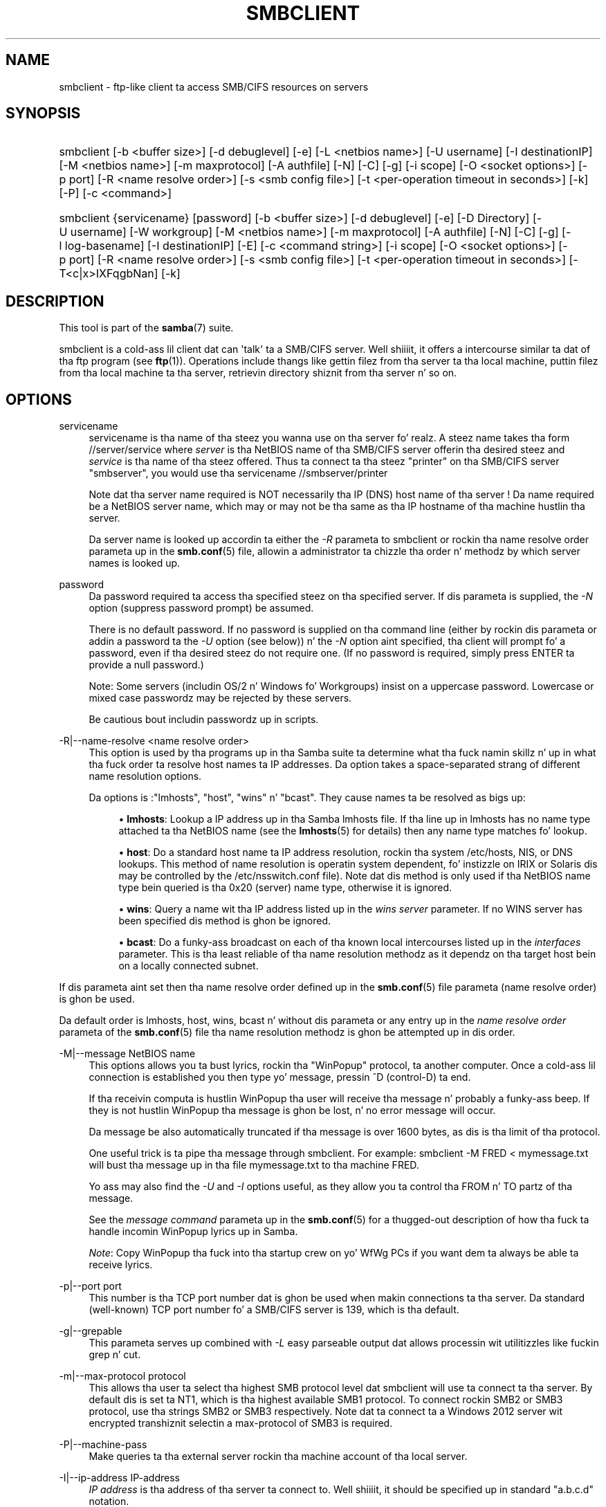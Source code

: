 '\" t
.\"     Title: smbclient
.\"    Author: [see tha "AUTHOR" section]
.\" Generator: DocBook XSL Stylesheets v1.78.1 <http://docbook.sf.net/>
.\"      Date: 12/11/2014
.\"    Manual: User Commands
.\"    Source: Samba 4.0
.\"  Language: Gangsta
.\"
.TH "SMBCLIENT" "1" "12/11/2014" "Samba 4\&.0" "User Commands"
.\" -----------------------------------------------------------------
.\" * Define some portabilitizzle stuff
.\" -----------------------------------------------------------------
.\" ~~~~~~~~~~~~~~~~~~~~~~~~~~~~~~~~~~~~~~~~~~~~~~~~~~~~~~~~~~~~~~~~~
.\" http://bugs.debian.org/507673
.\" http://lists.gnu.org/archive/html/groff/2009-02/msg00013.html
.\" ~~~~~~~~~~~~~~~~~~~~~~~~~~~~~~~~~~~~~~~~~~~~~~~~~~~~~~~~~~~~~~~~~
.ie \n(.g .ds Aq \(aq
.el       .ds Aq '
.\" -----------------------------------------------------------------
.\" * set default formatting
.\" -----------------------------------------------------------------
.\" disable hyphenation
.nh
.\" disable justification (adjust text ta left margin only)
.ad l
.\" -----------------------------------------------------------------
.\" * MAIN CONTENT STARTS HERE *
.\" -----------------------------------------------------------------
.SH "NAME"
smbclient \- ftp\-like client ta access SMB/CIFS resources on servers
.SH "SYNOPSIS"
.HP \w'\ 'u
smbclient [\-b\ <buffer\ size>] [\-d\ debuglevel] [\-e] [\-L\ <netbios\ name>] [\-U\ username] [\-I\ destinationIP] [\-M\ <netbios\ name>] [\-m\ maxprotocol] [\-A\ authfile] [\-N] [\-C] [\-g] [\-i\ scope] [\-O\ <socket\ options>] [\-p\ port] [\-R\ <name\ resolve\ order>] [\-s\ <smb\ config\ file>] [\-t\ <per\-operation\ timeout\ in\ seconds>] [\-k] [\-P] [\-c\ <command>]
.HP \w'\ 'u
smbclient {servicename} [password] [\-b\ <buffer\ size>] [\-d\ debuglevel] [\-e] [\-D\ Directory] [\-U\ username] [\-W\ workgroup] [\-M\ <netbios\ name>] [\-m\ maxprotocol] [\-A\ authfile] [\-N] [\-C] [\-g] [\-l\ log\-basename] [\-I\ destinationIP] [\-E] [\-c\ <command\ string>] [\-i\ scope] [\-O\ <socket\ options>] [\-p\ port] [\-R\ <name\ resolve\ order>] [\-s\ <smb\ config\ file>] [\-t\ <per\-operation\ timeout\ in\ seconds>] [\-T<c|x>IXFqgbNan] [\-k]
.SH "DESCRIPTION"
.PP
This tool is part of the
\fBsamba\fR(7)
suite\&.
.PP
smbclient
is a cold-ass lil client dat can \*(Aqtalk\*(Aq ta a SMB/CIFS server\&. Well shiiiit, it offers a intercourse similar ta dat of tha ftp program (see
\fBftp\fR(1))\&. Operations include thangs like gettin filez from tha server ta tha local machine, puttin filez from tha local machine ta tha server, retrievin directory shiznit from tha server n' so on\&.
.SH "OPTIONS"
.PP
servicename
.RS 4
servicename is tha name of tha steez you wanna use on tha server\& fo' realz. A steez name takes tha form
//server/service
where
\fIserver \fR
is tha NetBIOS name of tha SMB/CIFS server offerin tha desired steez and
\fIservice\fR
is tha name of tha steez offered\&. Thus ta connect ta tha steez "printer" on tha SMB/CIFS server "smbserver", you would use tha servicename
//smbserver/printer
.sp
Note dat tha server name required is NOT necessarily tha IP (DNS) host name of tha server ! Da name required be a NetBIOS server name, which may or may not be tha same as tha IP hostname of tha machine hustlin tha server\&.
.sp
Da server name is looked up accordin ta either the
\fI\-R\fR
parameta to
smbclient
or rockin tha name resolve order parameta up in the
\fBsmb.conf\fR(5)
file, allowin a administrator ta chizzle tha order n' methodz by which server names is looked up\&.
.RE
.PP
password
.RS 4
Da password required ta access tha specified steez on tha specified server\&. If dis parameta is supplied, the
\fI\-N\fR
option (suppress password prompt) be assumed\&.
.sp
There is no default password\&. If no password is supplied on tha command line (either by rockin dis parameta or addin a password ta the
\fI\-U\fR
option (see below)) n' the
\fI\-N\fR
option aint specified, tha client will prompt fo' a password, even if tha desired steez do not require one\&. (If no password is required, simply press ENTER ta provide a null password\&.)
.sp
Note: Some servers (includin OS/2 n' Windows fo' Workgroups) insist on a uppercase password\&. Lowercase or mixed case passwordz may be rejected by these servers\&.
.sp
Be cautious bout includin passwordz up in scripts\&.
.RE
.PP
\-R|\-\-name\-resolve <name resolve order>
.RS 4
This option is used by tha programs up in tha Samba suite ta determine what tha fuck namin skillz n' up in what tha fuck order ta resolve host names ta IP addresses\&. Da option takes a space\-separated strang of different name resolution options\&.
.sp
Da options is :"lmhosts", "host", "wins" n' "bcast"\&. They cause names ta be resolved as bigs up:
.sp
.RS 4
.ie n \{\
\h'-04'\(bu\h'+03'\c
.\}
.el \{\
.sp -1
.IP \(bu 2.3
.\}
\fBlmhosts\fR: Lookup a IP address up in tha Samba lmhosts file\&. If tha line up in lmhosts has no name type attached ta tha NetBIOS name (see the
\fBlmhosts\fR(5)
for details) then any name type matches fo' lookup\&.
.RE
.sp
.RS 4
.ie n \{\
\h'-04'\(bu\h'+03'\c
.\}
.el \{\
.sp -1
.IP \(bu 2.3
.\}
\fBhost\fR: Do a standard host name ta IP address resolution, rockin tha system
/etc/hosts, NIS, or DNS lookups\&. This method of name resolution is operatin system dependent, fo' instizzle on IRIX or Solaris dis may be controlled by the
/etc/nsswitch\&.conf
file)\&. Note dat dis method is only used if tha NetBIOS name type bein queried is tha 0x20 (server) name type, otherwise it is ignored\&.
.RE
.sp
.RS 4
.ie n \{\
\h'-04'\(bu\h'+03'\c
.\}
.el \{\
.sp -1
.IP \(bu 2.3
.\}
\fBwins\fR: Query a name wit tha IP address listed up in the
\fIwins server\fR
parameter\&. If no WINS server has been specified dis method is ghon be ignored\&.
.RE
.sp
.RS 4
.ie n \{\
\h'-04'\(bu\h'+03'\c
.\}
.el \{\
.sp -1
.IP \(bu 2.3
.\}
\fBbcast\fR: Do a funky-ass broadcast on each of tha known local intercourses listed up in the
\fIinterfaces\fR
parameter\&. This is tha least reliable of tha name resolution methodz as it dependz on tha target host bein on a locally connected subnet\&.
.RE
.sp
.RE
If dis parameta aint set then tha name resolve order defined up in the
\fBsmb.conf\fR(5)
file parameta (name resolve order) is ghon be used\&.
.sp
Da default order is lmhosts, host, wins, bcast n' without dis parameta or any entry up in the
\fIname resolve order \fR
parameta of the
\fBsmb.conf\fR(5)
file tha name resolution methodz is ghon be attempted up in dis order\&.
.RE
.PP
\-M|\-\-message NetBIOS name
.RS 4
This options allows you ta bust lyrics, rockin tha "WinPopup" protocol, ta another computer\&. Once a cold-ass lil connection is established you then type yo' message, pressin ^D (control\-D) ta end\&.
.sp
If tha receivin computa is hustlin WinPopup tha user will receive tha message n' probably a funky-ass beep\&. If they is not hustlin WinPopup tha message is ghon be lost, n' no error message will occur\&.
.sp
Da message be also automatically truncated if tha message is over 1600 bytes, as dis is tha limit of tha protocol\&.
.sp
One useful trick is ta pipe tha message through
smbclient\&. For example: smbclient \-M FRED < mymessage\&.txt will bust tha message up in tha file
mymessage\&.txt
to tha machine FRED\&.
.sp
Yo ass may also find the
\fI\-U\fR
and
\fI\-I\fR
options useful, as they allow you ta control tha FROM n' TO partz of tha message\&.
.sp
See the
\fImessage command\fR
parameta up in the
\fBsmb.conf\fR(5)
for a thugged-out description of how tha fuck ta handle incomin WinPopup lyrics up in Samba\&.
.sp
\fINote\fR: Copy WinPopup tha fuck into tha startup crew on yo' WfWg PCs if you want dem ta always be able ta receive lyrics\&.
.RE
.PP
\-p|\-\-port port
.RS 4
This number is tha TCP port number dat is ghon be used when makin connections ta tha server\&. Da standard (well\-known) TCP port number fo' a SMB/CIFS server is 139, which is tha default\&.
.RE
.PP
\-g|\-\-grepable
.RS 4
This parameta serves up combined with
\fI\-L\fR
easy parseable output dat allows processin wit utilitizzles like fuckin grep n' cut\&.
.RE
.PP
\-m|\-\-max\-protocol protocol
.RS 4
This allows tha user ta select tha highest SMB protocol level dat smbclient will use ta connect ta tha server\&. By default dis is set ta NT1, which is tha highest available SMB1 protocol\&. To connect rockin SMB2 or SMB3 protocol, use tha strings SMB2 or SMB3 respectively\&. Note dat ta connect ta a Windows 2012 server wit encrypted transhiznit selectin a max\-protocol of SMB3 is required\&.
.RE
.PP
\-P|\-\-machine\-pass
.RS 4
Make queries ta tha external server rockin tha machine account of tha local server\&.
.RE
.PP
\-I|\-\-ip\-address IP\-address
.RS 4
\fIIP address\fR
is tha address of tha server ta connect to\&. Well shiiiit, it should be specified up in standard "a\&.b\&.c\&.d" notation\&.
.sp
Normally tha client would attempt ta locate a named SMB/CIFS server by lookin it up via tha NetBIOS name resolution mechanizzle busted lyrics bout above up in the
\fIname resolve order\fR
parameta above\&. Usin dis parameta will force tha client ta assume dat tha server is on tha machine wit tha specified IP address n' tha NetBIOS name component of tha resource bein connected ta is ghon be ignored\&.
.sp
There is no default fo' dis parameter\&. If not supplied, it is ghon be determined automatically by tha client as busted lyrics bout above\&.
.RE
.PP
\-E|\-\-stderr
.RS 4
This parameta causes tha client ta write lyrics ta tha standard error stream (stderr) rather than ta tha standard output stream\&.
.sp
By default, tha client writes lyrics ta standard output \- typically tha user\*(Aqs tty\&.
.RE
.PP
\-L|\-\-list
.RS 4
This option allows you ta peep what tha fuck skillz is available on a server\&. Yo ass use it as
smbclient \-L host
and a list should appear\&. The
\fI\-I \fR
option may be useful if yo' NetBIOS names don\*(Aqt match yo' TCP/IP DNS host names or if yo ass is tryin ta reach a host on another network\&.
.RE
.PP
\-b|\-\-send\-buffer buffersize
.RS 4
When bustin  or receivin files, smbclient uses a internal buffer sized by tha maximum number of allowed requests ta tha connected server\&. This command allows dis size ta be set ta any range between 0 (which means use tha default server controlled size) bytes n' 16776960 (0xFFFF00) bytes\&. Usin tha server controlled size is da most thugged-out efficient as smbclient will pipeline as nuff simultaneous readz or writes needed ta keep tha server as busy as possible\&. Right back up in yo muthafuckin ass. Settin dis ta any other size will slow down tha transfer\&. This can also be set rockin the
iosize
command inside smbclient\&.
.RE
.PP
\-B|\-\-browse
.RS 4
Browse SMB servers rockin DNS\&.
.RE
.PP
\-d|\-\-debuglevel=level
.RS 4
\fIlevel\fR
is a integer from 0 ta 10\&. Da default value if dis parameta aint specified is 1\&.
.sp
Da higher dis value, tha mo' detail is ghon be logged ta tha log filez bout tha activitizzlez of tha server\& fo' realz. At level 0, only critical errors n' straight-up warnings is ghon be logged\&. Level 1 be a reasonable level fo' day\-to\-dizzle hustlin \- it generates a lil' small-ass amount of shiznit bout operations carried out\&.
.sp
Levels above 1 will generate considerable amountz of log data, n' should only be used when investigatin a problem\&. Levels above 3 is designed fo' use only by pimpers n' generate HUGE amountz of log data, most of which is mad cryptic\&.
.sp
Note dat specifyin dis parameta here will override the
\m[blue]\fBlizzay level\fR\m[]
parameta up in the
smb\&.conf
file\&.
.RE
.PP
\-V|\-\-version
.RS 4
Prints tha program version number\&.
.RE
.PP
\-s|\-\-configfile=<configuration file>
.RS 4
Da file specified gotz nuff tha configuration details required by tha server\&. Da shiznit up in dis file includes server\-specific shiznit like fuckin what tha fuck printcap file ta use, as well as descriptionz of all tha skillz dat tha server is ta provide\&. Right back up in yo muthafuckin ass. See
smb\&.conf
for mo' shiznit\&. Da default configuration file name is determined at compile time\&.
.RE
.PP
\-l|\-\-log\-basename=logdirectory
.RS 4
Base directory name fo' log/debug files\&. Da extension
\fB"\&.progname"\fR
will be appended (e\&.g\&. log\&.smbclient, log\&.smbd, etc\&.\&.\&.)\&. Da log file is never removed by tha client\&.
.RE
.PP
\-\-option=<name>=<value>
.RS 4
Set the
\fBsmb.conf\fR(5)
option "<name>" ta value "<value>" from tha command line\&. This overrides compiled\-in defaults n' options read from tha configuration file\&.
.RE
.PP
\-N|\-\-no\-pass
.RS 4
If specified, dis parameta suppresses tha aiiight password prompt from tha client ta tha user\&. This is useful when accessin a steez dat do not require a password\&.
.sp
Unless a password is specified on tha command line or dis parameta is specified, tha client will request a password\&.
.sp
If a password is specified on tha command line n' dis option be also defined tha password on tha command line is ghon be silently ingnored n' no password is ghon be used\&.
.RE
.PP
\-k|\-\-kerberos
.RS 4
Try ta authenticate wit kerberos\&. Only useful up in a Actizzle Directory environment\&.
.RE
.PP
\-C|\-\-use\-ccache
.RS 4
Try ta use tha credentials cached by winbind\&.
.RE
.PP
\-A|\-\-authentication\-file=filename
.RS 4
This option allows you ta specify a gangbangin' file from which ta read tha username n' password used up in tha connection\&. Da format of tha file is
.sp
.if n \{\
.RS 4
.\}
.nf
username = <value>
password = <value>
domain   = <value>
.fi
.if n \{\
.RE
.\}
.sp
Make certain dat tha permissions on tha file restrict access from unwanted users\&.
.RE
.PP
\-U|\-\-user=username[%password]
.RS 4
Sets tha SMB username or username n' password\&.
.sp
If %password aint specified, tha user is ghon be prompted\&. Da client will first check the
\fBUSER\fR
environment variable, then the
\fBLOGNAME\fR
variable n' if either exists, tha strang is uppercased\&. If these environmenstrual variablez is not found, tha username
\fBGUEST\fR
is used\&.
.sp
A third option is ta bust a cold-ass lil credentials file which gotz nuff tha plaintext of tha username n' password\&. This option is mainly provided fo' scripts where tha admin do not wish ta pass tha credentials on tha command line or via environment variables\&. If dis method is used, make certain dat tha permissions on tha file restrict access from unwanted users\&. Right back up in yo muthafuckin ass. See the
\fI\-A\fR
for mo' details\&.
.sp
Be cautious bout includin passwordz up in scripts\& fo' realz. Also, on nuff systems tha command line of a hustlin process may be peeped via the
ps
command\&. To be safe always allow
rpcclient
to prompt fo' a password n' type it up in directly\&.
.RE
.PP
\-S|\-\-signin on|off|required
.RS 4
Set tha client signin state\&.
.RE
.PP
\-P|\-\-machine\-pass
.RS 4
Use stored machine account password\&.
.RE
.PP
\-e|\-\-encrypt
.RS 4
This command line parameta requires tha remote server support tha UNIX extensions or dat tha SMB3 protocol has been selected\&. Requests dat tha connection be encrypted\&. Negotiates SMB encryption rockin either SMB3 or POSIX extensions via GSSAPI\&. Uses tha given credentials fo' tha encryption negotiation (either kerberos or NTLMv1/v2 if given domain/username/password triple\&. Fails tha connection if encryption cannot be negotiated\&.
.RE
.PP
\-\-pw\-nt\-hash
.RS 4
Da supplied password is tha NT hash\&.
.RE
.PP
\-n|\-\-netbiosname <primary NetBIOS name>
.RS 4
This option allows you ta override tha NetBIOS name dat Samba uses fo' itself\&. This is identical ta settin the
\m[blue]\fBnetbios name\fR\m[]
parameta up in the
smb\&.conf
file\&. But fuck dat shiznit yo, tha word on tha street is dat a cold-ass lil command line settin will take precedence over settings in
smb\&.conf\&.
.RE
.PP
\-i|\-\-scope <scope>
.RS 4
This specifies a NetBIOS scope that
nmblookup
will use ta rap wit when generatin NetBIOS names\&. For details on tha use of NetBIOS scopes, peep rfc1001\&.txt n' rfc1002\&.txt\&. NetBIOS scopes are
\fIvery\fR
rarely used, only set dis parameta if yo ass is tha system administrator up in charge of all tha NetBIOS systems you rap with\&.
.RE
.PP
\-W|\-\-workgroup=domain
.RS 4
Set tha SMB domain of tha username\&. This overrides tha default domain which is tha domain defined up in smb\&.conf\&. If tha domain specified is tha same ol' dirty as tha servers NetBIOS name, it causes tha client ta log on rockin tha servers local SAM (as opposed ta tha Domain SAM)\&.
.RE
.PP
\-O|\-\-socket\-options socket options
.RS 4
TCP socket options ta set on tha client socket\&. Right back up in yo muthafuckin ass. See tha socket options parameta up in the
smb\&.conf
manual page fo' tha list of valid options\&.
.RE
.PP
\-?|\-\-help
.RS 4
Print a summary of command line options\&.
.RE
.PP
\-\-usage
.RS 4
Display brief usage message\&.
.RE
.PP
\-t|\-\-timeout <timeout\-seconds>
.RS 4
This allows tha user ta tune tha default timeout used fo' each SMB request\&. Da default settin is 20 seconds\&. Increase it if requests ta tha server sometimes time out\&. This can happen when SMB3 encryption is selected n' smbclient is overwhelmin tha server wit requests\&. This can also be set rockin the
timeout
command inside smbclient\&.
.RE
.PP
\-T|\-\-tar tar options
.RS 4
smbclient may be used ta create
tar(1)
compatible backupz of all tha filez on a SMB/CIFS share\&. Da secondary tar flags dat can be given ta dis option is :
.sp
.RS 4
.ie n \{\
\h'-04'\(bu\h'+03'\c
.\}
.el \{\
.sp -1
.IP \(bu 2.3
.\}
\fIc\fR
\- Smoke a tar file on UNIX\&. Must be followed by tha name of a tar file, tape thang or "\-" fo' standard output\&. If rockin standard output you must turn tha log level ta its lowest value \-d0 ta avoid corruptin yo' tar file\&. This flag is mutually exclusive wit the
\fIx\fR
flag\&.
.RE
.sp
.RS 4
.ie n \{\
\h'-04'\(bu\h'+03'\c
.\}
.el \{\
.sp -1
.IP \(bu 2.3
.\}
\fIx\fR
\- Extract (restore) a local tar file back ta a gangbangin' finger-lickin' dirty-ass share\&. Unless tha \-D option is given, tha tar filez is ghon be restored from tha top level of tha share\&. Must be followed by tha name of tha tar file, thang or "\-" fo' standard input\&. Mutually exclusive wit the
\fIc\fR
flag\&. Restored filez have they creation times (mtime) set ta tha date saved up in tha tar file\&. Directories currently do not git they creation dates restored properly\&.
.RE
.sp
.RS 4
.ie n \{\
\h'-04'\(bu\h'+03'\c
.\}
.el \{\
.sp -1
.IP \(bu 2.3
.\}
\fII\fR
\- Include filez n' directories\&. Is tha default behavior when filenames is specified above\&. Causes filez ta be included up in a extract or create (and therefore every last muthafuckin thang else ta be excluded)\&. Right back up in yo muthafuckin ass. See example below\&. Filename globbin works up in one of two ways\&. Right back up in yo muthafuckin ass. See
\fIr\fR
below\&.
.RE
.sp
.RS 4
.ie n \{\
\h'-04'\(bu\h'+03'\c
.\}
.el \{\
.sp -1
.IP \(bu 2.3
.\}
\fIX\fR
\- Exclude filez n' directories\&. Causes filez ta be excluded from a extract or create\&. Right back up in yo muthafuckin ass. See example below\&. Filename globbin works up in one of two ways now\&. Right back up in yo muthafuckin ass. See
\fIr\fR
below\&.
.RE
.sp
.RS 4
.ie n \{\
\h'-04'\(bu\h'+03'\c
.\}
.el \{\
.sp -1
.IP \(bu 2.3
.\}
\fIF\fR
\- File containin a list of filez n' directories\&. The
\fIF\fR
causes tha name followin tha tarfile ta create ta be read as a gangbangin' filename dat gotz nuff a list of filez n' directories ta be included up in a extract or create (and therefore every last muthafuckin thang else ta be excluded)\&. Right back up in yo muthafuckin ass. See example below\&. Filename globbin works up in one of two ways\&. Right back up in yo muthafuckin ass. See
\fIr\fR
below\&.
.RE
.sp
.RS 4
.ie n \{\
\h'-04'\(bu\h'+03'\c
.\}
.el \{\
.sp -1
.IP \(bu 2.3
.\}
\fIb\fR
\- Blocksize\&. Must be followed by a valid (greata than zero) blocksize\&. Causes tar file ta be freestyled up in blocksize*TBLOCK (usually 512 byte) blocks\&.
.RE
.sp
.RS 4
.ie n \{\
\h'-04'\(bu\h'+03'\c
.\}
.el \{\
.sp -1
.IP \(bu 2.3
.\}
\fIg\fR
\- Incremental\&. Only back up filez dat have tha archive bit set\&. Useful only wit the
\fIc\fR
flag\&.
.RE
.sp
.RS 4
.ie n \{\
\h'-04'\(bu\h'+03'\c
.\}
.el \{\
.sp -1
.IP \(bu 2.3
.\}
\fIq\fR
\- Quiet\&. Keeps tar from printin diagnostics as it works\&. This is tha same ol' dirty as tarmode on tha fuckin' down-low\&.
.RE
.sp
.RS 4
.ie n \{\
\h'-04'\(bu\h'+03'\c
.\}
.el \{\
.sp -1
.IP \(bu 2.3
.\}
\fIr\fR
\- Regular expression include or exclude\&. Uses regular expression matchin fo' excludin or excludin filez if compiled wit HAVE_REGEX_H\& yo. However dis mode can be straight-up slow\&. If not compiled wit HAVE_REGEX_H, do a limited wildcard match on \*(Aq*\*(Aq n' \*(Aq?\*(Aq\&.
.RE
.sp
.RS 4
.ie n \{\
\h'-04'\(bu\h'+03'\c
.\}
.el \{\
.sp -1
.IP \(bu 2.3
.\}
\fIN\fR
\- Newer than\&. Must be followed by tha name of a gangbangin' file whose date is compared against filez found on tha share durin a cold-ass lil create\&. Only filez newer than tha file specified is backed up ta tha tar file\&. Useful only wit the
\fIc\fR
flag\&.
.RE
.sp
.RS 4
.ie n \{\
\h'-04'\(bu\h'+03'\c
.\}
.el \{\
.sp -1
.IP \(bu 2.3
.\}
\fIa\fR
\- Set archive bit\&. Causes tha archive bit ta be reset when a gangbangin' file is backed up\&. Useful wit the
\fIg\fR
and
\fIc\fR
flags\&.
.RE
.sp
.RE
\fITar Long File Names\fR
.sp
smbclient\*(Aqs tar option now supports long file names both on backup n' restore\&. But fuck dat shiznit yo, tha word on tha street is dat tha full path name of tha file must be less than 1024 bytes\& fo' realz. Also, when a tar archive is pimped,
smbclient\*(Aqs tar option places all filez up in tha archive wit relatizzle names, not absolute names\&.
.sp
\fITar Filenames\fR
.sp
All file names can be given as DOS path names (with \*(Aq\e\e\*(Aq as tha component separator) or as UNIX path names (with \*(Aq/\*(Aq as tha component separator)\&.
.sp
\fIExamples\fR
.sp
Restore from tar file
backup\&.tar
into myshare on mypc (no password on share)\&.
.sp
smbclient //mypc/myshare "" \-N \-Tx backup\&.tar
.sp
Restore every last muthafuckin thang except
users/docs
.sp
smbclient //mypc/myshare "" \-N \-TXx backup\&.tar users/docs
.sp
Smoke a tar file of tha filez beneath
users/docs\&.
.sp
smbclient //mypc/myshare "" \-N \-Tc backup\&.tar users/docs
.sp
Smoke tha same tar file as above yo, but now bust a DOS path name\&.
.sp
smbclient //mypc/myshare "" \-N \-Tc backup\&.tar users\eedocs
.sp
Smoke a tar file of tha filez listed up in tha file
tarlist\&.
.sp
smbclient //mypc/myshare "" \-N \-TcF backup\&.tar tarlist
.sp
Smoke a tar file of all tha filez n' directories up in tha share\&.
.sp
smbclient //mypc/myshare "" \-N \-Tc backup\&.tar *
.RE
.PP
\-D|\-\-directory initial directory
.RS 4
Change ta initial directory before starting\&. Probably only of any use wit tha tar \-T option\&.
.RE
.PP
\-c|\-\-command command string
.RS 4
command strang be a semicolon\-separated list of commandz ta be executed instead of promptin from stdin\&.
\fI \-N\fR
is implied by
\fI\-c\fR\&.
.sp
This is particularly useful up in scripts n' fo' printin stdin ta tha server, e\&.g\&.
\-c \*(Aqprint \-\*(Aq\&.
.RE
.SH "OPERATIONS"
.PP
Once tha client is hustlin, tha user is presented wit a prompt :
.PP
smb:\e>
.PP
Da backslash ("\e\e") indicates tha current hustlin directory on tha server, n' will chizzle if tha current hustlin directory is chizzled\&.
.PP
Da prompt indicates dat tha client is locked n loaded n' waitin ta carry up a user command\&. Each command be a single word, optionally followed by parametas specific ta dat command\&. Command n' parametas is space\-delimited unless these notes specifically state otherwise\& fo' realz. All commandz is case\-insensitive\&. Parametas ta commandz may or may not be case sensitive, dependin on tha command\&.
.PP
Yo ass can specify file names which have spaces up in dem by quotin tha name wit double quotes, fo' example "a long file name"\&.
.PP
Parametas shown up in square brackets (e\&.g\&., "[parameter]") is optional\&. If not given, tha command will use suitable defaults\&. Parametas shown up in angle brackets (e\&.g\&., "<parameter>") is required\&.
.PP
Note dat all commandz operatin on tha server is straight-up performed by issuin a request ta tha server\&. Thus tha behavior may vary from server ta server, dependin on how tha fuck tha server was implemented\&.
.PP
Da commandz available is given here up in alphabetical order\&.
.PP
? [command]
.RS 4
If
\fIcommand\fR
is specified, tha ? command will display a funky-ass brief informatizzle message bout tha specified command\&. If no command is specified, a list of available commandz is ghon be displayed\&.
.RE
.PP
! [shell command]
.RS 4
If
\fIshell command\fR
is specified, tha ! command will execute a gangbangin' finger-lickin' dirty-ass shell locally n' run tha specified shell command\&. If no command is specified, a local shell is ghon be run\&.
.RE
.PP
allinfo file
.RS 4
Da client will request dat tha server return all known shiznit on some gangbangin' file or directory (includin streams)\&.
.RE
.PP
altname file
.RS 4
Da client will request dat tha server return tha "alternate" name (the 8\&.3 name) fo' a gangbangin' file or directory\&.
.RE
.PP
archive <number>
.RS 4
Sets tha archive level when operatin on files\&. 0 means ignore tha archive bit, 1 means only operate on filez wit dis bit set, 2 means only operate on filez wit dis bit set n' reset it afta operation, 3 means operate on all filez n' reset it afta operation\&. Da default is 0\&.
.RE
.PP
backup
.RS 4
Toggle tha state of tha "backup intent" flag busted ta tha server on directory listings n' file opens\&. If tha "backup intent" flag is true, tha server will try n' bypass some file system checks if tha user has been granted SE_BACKUP or SE_RESTORE privileges\&. This state is useful when struttin a funky-ass backup or restore operation\&.
.RE
.PP
blocksize <number>
.RS 4
Sets tha blocksize parameta fo' a tar operation\&. Da default is 20\&. Causes tar file ta be freestyled up in blocksize*TBLOCK (normally 512 byte) units\&.
.RE
.PP
cancel thangid0 [jobid1] \&.\&.\&. [jobidN]
.RS 4
Da client will request dat tha server quit tha printjobs identified by tha given numeric print thang ids\&.
.RE
.PP
case_sensitive
.RS 4
Togglez tha settin of tha flag up in SMB packets dat  drops some lyrics ta tha server ta treat filenames as case sensitive\&. Right back up in yo muthafuckin ass. Set ta OFF by default ( drops some lyrics ta file server ta treat filenames as case insensitive)\&. Only currently affects Samba 3\&.0\&.5 n' above file servers wit tha case sensitizzle parameta set ta auto up in tha smb\&.conf\&.
.RE
.PP
cd <directory name>
.RS 4
If "directory name" is specified, tha current hustlin directory on tha server is ghon be chizzled ta tha directory specified\&. This operation will fail if fo' any reason tha specified directory is inaccessible\&.
.sp
If no directory name is specified, tha current hustlin directory on tha server is ghon be reported\&.
.RE
.PP
chmod file mode up in octal
.RS 4
This command dependz on tha server supportin tha CIFS UNIX extensions n' will fail if tha server do not\&. Da client requests dat tha server chizzle tha UNIX permissions ta tha given octal mode, up in standard UNIX format\&.
.RE
.PP
chown file uid gid
.RS 4
This command dependz on tha server supportin tha CIFS UNIX extensions n' will fail if tha server do not\&. Da client requests dat tha server chizzle tha UNIX user n' crew ballershizzle ta tha given decimal joints\&. Note there is currently no way ta remotely look up tha UNIX uid n' gid joints fo' a given name\&. This may be addressed up in future versionz of tha CIFS UNIX extensions\&.
.RE
.PP
close <fileid>
.RS 4
Closes a gangbangin' file explicitly opened by tha open command\&. Used fo' internal Samba testin purposes\&.
.RE
.PP
del <mask>
.RS 4
Da client will request dat tha server attempt ta delete all filez matching
\fImask\fR
from tha current hustlin directory on tha server\&.
.RE
.PP
dir <mask>
.RS 4
A list of tha filez matching
\fImask\fR
in tha current hustlin directory on tha server is ghon be retrieved from tha server n' displayed\&.
.RE
.PP
du <filename>
.RS 4
Do a gangbangin' finger-lickin' directory listin n' then prints up tha current disk usage n' free space on a gangbangin' finger-lickin' dirty-ass share\&.
.RE
.PP
echo <number> <data>
.RS 4
Do a SMBecho request ta pin tha server\&. Used fo' internal Samba testin purposes\&.
.RE
.PP
exit
.RS 4
Terminizzle tha connection wit tha server n' exit from tha program\&.
.RE
.PP
get <remote file name> [local file name]
.RS 4
Copy tha file called
remote file name
from tha server ta tha machine hustlin tha client\&. If specified, name tha local copy
local file name\&. Note dat all transfers in
smbclient
are binary\&. Right back up in yo muthafuckin ass. See also tha lowercase command\&.
.RE
.PP
getfacl <filename>
.RS 4
Requires tha server support tha UNIX extensions\&. Requests n' prints tha POSIX ACL on a gangbangin' file\&.
.RE
.PP
hardlink <src> <dest>
.RS 4
Creates a hardlink on tha server rockin Windows CIFS semantics\&.
.RE
.PP
help [command]
.RS 4
See tha ? command above\&.
.RE
.PP
history
.RS 4
Displays tha command history\&.
.RE
.PP
iosize <bytes>
.RS 4
When bustin  or receivin files, smbclient uses a internal buffer sized by tha maximum number of allowed requests ta tha connected server\&. This command allows dis size ta be set ta any range between 0 (which means use tha default server controlled size) bytes n' 16776960 (0xFFFF00) bytes\&. Usin tha server controlled size is da most thugged-out efficient as smbclient will pipeline as nuff simultaneous readz or writes needed ta keep tha server as busy as possible\&. Right back up in yo muthafuckin ass. Settin dis ta any other size will slow down tha transfer\&.
.RE
.PP
lcd [directory name]
.RS 4
If
\fIdirectory name\fR
is specified, tha current hustlin directory on tha local machine is ghon be chizzled ta tha directory specified\&. This operation will fail if fo' any reason tha specified directory is inaccessible\&.
.sp
If no directory name is specified, tha name of tha current hustlin directory on tha local machine is ghon be reported\&.
.RE
.PP
link target linkname
.RS 4
This command dependz on tha server supportin tha CIFS UNIX extensions n' will fail if tha server do not\&. Da client requests dat tha server create a hard link between tha linkname n' target files\&. Da linkname file must not exist\&.
.RE
.PP
listconnect
.RS 4
Show tha current connections held fo' DFS purposes\&.
.RE
.PP
lock <filenum> <r|w> <hex\-start> <hex\-len>
.RS 4
This command dependz on tha server supportin tha CIFS UNIX extensions n' will fail if tha server do not\&. Tries ta set a POSIX fcntl lock of tha given type on tha given range\&. Used fo' internal Samba testin purposes\&.
.RE
.PP
logon <username> <password>
.RS 4
Establishes a freshly smoked up vuid fo' dis session by loggin on again\&. Replaces tha current vuid\&. Prints up tha freshly smoked up vuid\&. Used fo' internal Samba testin purposes\&.
.RE
.PP
logoff
.RS 4
Logs tha user off tha server, closin tha session\&. Used fo' internal Samba testin purposes\&.
.RE
.PP
lowercase
.RS 4
Toggle lowercasin of filenames fo' tha git n' mget commands\&.
.sp
When lowercasin is toggled ON, local filenames is converted ta lowercase when rockin tha git n' mget commands\&. This is often useful when copyin (say) MSDOS filez from a server, cuz lowercase filenames is tha norm on UNIX systems\&.
.RE
.PP
ls <mask>
.RS 4
See tha dir command above\&.
.RE
.PP
mask <mask>
.RS 4
This command allows tha user ta set up a mask which is ghon be used durin recursive operation of tha mget n' mput commands\&.
.sp
Da masks specified ta tha mget n' mput commandz act as filtas fo' directories rather than filez when recursion is toggled ON\&.
.sp
Da mask specified wit tha mask command is necessary ta filta filez within dem directories\&. For example, if tha mask specified up in a mget command is "source*" n' tha mask specified wit tha mask command is "*\&.c" n' recursion is toggled ON, tha mget command will retrieve all filez matchin "*\&.c" up in all directories below n' includin all directories matchin "source*" up in tha current hustlin directory\&.
.sp
Note dat tha value fo' mask defaults ta blank (equivalent ta "*") n' remains so until tha mask command is used ta chizzle it\&. Well shiiiit, it retains da most thugged-out recently specified value indefinitely\&. To avoid unexpected thangs up in dis biatch it would be wise ta chizzle tha value of mask back ta "*" afta rockin tha mget or mput commands\&.
.RE
.PP
md <directory name>
.RS 4
See tha mkdir command\&.
.RE
.PP
mget <mask>
.RS 4
Copy all filez matching
\fImask\fR
from tha server ta tha machine hustlin tha client\&.
.sp
Note that
\fImask\fR
is interpreted differently durin recursive operation n' non\-recursive operation \- refer ta tha recurse n' mask commandz fo' mo' shiznit\&. Note dat all transfers in
smbclient
are binary\&. Right back up in yo muthafuckin ass. See also tha lowercase command\&.
.RE
.PP
mkdir <directory name>
.RS 4
Smoke a freshly smoked up directory on tha server (user access privileges permitting) wit tha specified name\&.
.RE
.PP
more <file name>
.RS 4
Fetch a remote file n' view it wit tha contentz of yo' PAGER environment variable\&.
.RE
.PP
mput <mask>
.RS 4
Copy all filez matching
\fImask\fR
in tha current hustlin directory on tha local machine ta tha current hustlin directory on tha server\&.
.sp
Note that
\fImask\fR
is interpreted differently durin recursive operation n' non\-recursive operation \- refer ta tha recurse n' mask commandz fo' mo' shiznit\&. Note dat all transfers in
smbclient
are binary\&.
.RE
.PP
posix
.RS 4
Query tha remote server ta peep if it supports tha CIFS UNIX extensions n' prints up tha list of capabilitizzles supported\&. If so, turn on POSIX pathname processin n' big-ass file read/writes (if available),\&.
.RE
.PP
posix_encrypt <domain> <username> <password>
.RS 4
This command dependz on tha server supportin tha CIFS UNIX extensions n' will fail if tha server do not\& fo' realz. Attempt ta negotiate SMB encryption on dis connection\&. If smbclient connected wit kerberos credentials (\-k) tha arguments ta dis command is ignored n' tha kerberos credentials is used ta negotiate GSSAPI signin n' sealin instead\&. Right back up in yo muthafuckin ass. See also tha \-e option ta smbclient ta force encryption on initial connection\&. This command is freshly smoked up wit Samba 3\&.2\&.
.RE
.PP
posix_open <filename> <octal mode>
.RS 4
This command dependz on tha server supportin tha CIFS UNIX extensions n' will fail if tha server do not\&. Opens a remote file rockin tha CIFS UNIX extensions n' prints a gangbangin' fileid\&. Used fo' internal Samba testin purposes\&.
.RE
.PP
posix_mkdir <directoryname> <octal mode>
.RS 4
This command dependz on tha server supportin tha CIFS UNIX extensions n' will fail if tha server do not\&. Creates a remote directory rockin tha CIFS UNIX extensions wit tha given mode\&.
.RE
.PP
posix_rmdir <directoryname>
.RS 4
This command dependz on tha server supportin tha CIFS UNIX extensions n' will fail if tha server do not\&. Deletes a remote directory rockin tha CIFS UNIX extensions\&.
.RE
.PP
posix_unlink <filename>
.RS 4
This command dependz on tha server supportin tha CIFS UNIX extensions n' will fail if tha server do not\&. Deletes a remote file rockin tha CIFS UNIX extensions\&.
.RE
.PP
print <file name>
.RS 4
Print tha specified file from tha local machine all up in a printable steez on tha server\&.
.RE
.PP
prompt
.RS 4
Toggle promptin fo' filenames durin operation of tha mget n' mput commands\&.
.sp
When toggled ON, tha user is ghon be prompted ta confirm tha transfer of each file durin these commands\&. When toggled OFF, all specified filez is ghon be transferred without prompting\&.
.RE
.PP
put <local file name> [remote file name]
.RS 4
Copy tha file called
local file name
from tha machine hustlin tha client ta tha server\&. If specified, name tha remote copy
remote file name\&. Note dat all transfers in
smbclient
are binary\&. Right back up in yo muthafuckin ass. See also tha lowercase command\&.
.RE
.PP
queue
.RS 4
Displays tha print queue, showin tha thang id, name, size n' current status\&.
.RE
.PP
quit
.RS 4
See tha exit command\&.
.RE
.PP
readlink symlinkname
.RS 4
This command dependz on tha server supportin tha CIFS UNIX extensions n' will fail if tha server do not\&. Print tha value of tha symlink "symlinkname"\&.
.RE
.PP
rd <directory name>
.RS 4
See tha rmdir command\&.
.RE
.PP
recurse
.RS 4
Toggle directory recursion fo' tha commandz mget n' mput\&.
.sp
When toggled ON, these commandz will process all directories up in tha source directory (i\&.e\&., tha directory they is copyin from ) n' will recurse tha fuck into any dat match tha mask specified ta tha command\&. Only filez dat match tha mask specified rockin tha mask command is ghon be retrieved\&. Right back up in yo muthafuckin ass. See also tha mask command\&.
.sp
When recursion is toggled OFF, only filez from tha current hustlin directory on tha source machine dat match tha mask specified ta tha mget or mput commandz is ghon be copied, n' any mask specified rockin tha mask command is ghon be ignored\&.
.RE
.PP
rename <old filename> <new filename>
.RS 4
Rename filez up in tha current hustlin directory on tha server from
\fIold filename\fR
to
\fInew filename\fR\&.
.RE
.PP
rm <mask>
.RS 4
Remove all filez matching
\fImask\fR
from tha current hustlin directory on tha server\&.
.RE
.PP
rmdir <directory name>
.RS 4
Remove tha specified directory (user access privileges permitting) from tha server\&.
.RE
.PP
setmode <filename> <perm=[+|\e\-]rsha>
.RS 4
A version of tha DOS attrib command ta set file permissions\&. For example:
.sp
setmode myfile +r
.sp
would make myfile read only\&.
.RE
.PP
showconnect
.RS 4
Show tha currently actizzle connection held fo' DFS purposes\&.
.RE
.PP
stat file
.RS 4
This command dependz on tha server supportin tha CIFS UNIX extensions n' will fail if tha server do not\&. Da client requests tha UNIX basic info level n' prints up tha same info dat tha Linux stat command would bout tha file\&. This includes tha size, blocks used on disk, file type, permissions, inode number, number of links n' finally tha three timestamps (access, modify n' chizzle)\&. If tha file be a special file (symlink, characta or block device, fifo or socket) then extra shiznit may also be printed\&.
.RE
.PP
symlink target linkname
.RS 4
This command dependz on tha server supportin tha CIFS UNIX extensions n' will fail if tha server do not\&. Da client requests dat tha server create a symbolic hard link between tha target n' linkname files\&. Da linkname file must not exist\&. Note dat tha server aint gonna create a link ta any path dat lies outside tha currently connected share\&. This is enforced by tha Samba server\&.
.RE
.PP
tar <c|x>[IXbgNa]
.RS 4
Performs a tar operation \- peep the
\fI\-T \fR
command line option above\&. Behavior may be affected by tha tarmode command (see below)\&. Usin g (incremental) n' N (newer) will affect tarmode settings\&. Note dat rockin tha "\-" option wit tar x may not work \- use tha command line option instead\&.
.RE
.PP
blocksize <blocksize>
.RS 4
Blocksize\&. Must be followed by a valid (greata than zero) blocksize\&. Causes tar file ta be freestyled up in
\fIblocksize\fR*TBLOCK (usually 512 byte) blocks\&.
.RE
.PP
tarmode <full|inc|reset|noreset>
.RS 4
Changes tar\*(Aqs behavior wit regard ta archive bits\&. In full mode, tar will back up every last muthafuckin thang regardless of tha archive bit settin (this is tha default mode)\&. In incremenstrual mode, tar will only back up filez wit tha archive bit set\&. In reset mode, tar will reset tha archive bit on all filez it backs up (implies read/write share)\&.
.RE
.PP
timeout <per\-operation timeout up in seconds>
.RS 4
This allows tha user ta tune tha default timeout used fo' each SMB request\&. Da default settin is 20 seconds\&. Increase it if requests ta tha server sometimes time out\&. This can happen when SMB3 encryption is selected n' smbclient is overwhelmin tha server wit requests\&.
.RE
.PP
unlock <filenum> <hex\-start> <hex\-len>
.RS 4
This command dependz on tha server supportin tha CIFS UNIX extensions n' will fail if tha server do not\&. Tries ta unlock a POSIX fcntl lock on tha given range\&. Used fo' internal Samba testin purposes\&.
.RE
.PP
volume
.RS 4
Prints tha current volume name of tha share\&.
.RE
.PP
vuid <number>
.RS 4
Changes tha currently used vuid up in tha protocol ta tha given arbitrary number\&. Without a argument prints up tha current vuid bein used\&. Used fo' internal Samba testin purposes\&.
.RE
.PP
tcon <sharename>
.RS 4
Establishes a freshly smoked up tree connect (connection ta a gangbangin' finger-lickin' dirty-ass share)\&. Replaces tha current tree connect\&. Prints tha freshly smoked up tid (tree id)\&. Used fo' internal Samba testin purposes\&.
.RE
.PP
tdis
.RS 4
Close tha current share connection (tree disconnect)\&. Used fo' internal Samba testin purposes\&.
.RE
.PP
tid <number>
.RS 4
Changes tha current tree id (tid) up in tha protocol ta a freshly smoked up arbitrary number\&. Without a argument, it prints up tha tid currently used\&. Used fo' internal Samba testin purposes\&.
.RE
.SH "NOTES"
.PP
Some servers is fussy bout tha case of supplied usernames, passwords, share names (AKA steez names) n' machine names\&. If you fail ta connect try givin all parametas up in uppercase\&.
.PP
It be often necessary ta use tha \-n option when connectin ta some typez of servers\&. For example OS/2 LanManager insists on a valid NetBIOS name bein used, so you need ta supply a valid name dat would be known ta tha server\&.
.PP
smbclient supports long file names where tha server supports tha LANMAN2 protocol or above\&.
.SH "ENVIRONMENT VARIABLES"
.PP
Da variable
\fBUSER\fR
may contain tha username of tha thug rockin tha client\&. This shiznit is used only if tha protocol level is high enough ta support session\-level passwords\&.
.PP
Da variable
\fBPASSWD\fR
may contain tha password of tha thug rockin tha client\&. This shiznit is used only if tha protocol level is high enough ta support session\-level passwords\&.
.PP
Da variable
\fBLIBSMB_PROG\fR
may contain tha path, executed wit system(), which tha client should connect ta instead of connectin ta a server\&. This functionalitizzle is primarily intended as a thugged-out pimpment aid, n' works dopest when rockin a LMHOSTS file
.SH "INSTALLATION"
.PP
Da location of tha client program be a matta fo' individual system administrators\&. Da followin is thus suggestions only\&.
.PP
It be recommended dat tha smbclient software be installed up in the
/usr/local/samba/bin/
or
/usr/samba/bin/
directory, dis directory readable by all, writeable only by root\&. Da client program itself should be executable by all\&. Da client should
\fINOT\fR
be setuid or setgid!
.PP
Da client log filez should be put up in a gangbangin' finger-lickin' directory readable n' writeable only by tha user\&.
.PP
To test tha client, yo big-ass booty is ghon need ta know tha name of a hustlin SMB/CIFS server\&. Well shiiiit, it is possible ta run
\fBsmbd\fR(8)
as a ordinary user \- hustlin dat server as a thugged-out daemon on a user\-accessible port (typically any port number over 1024) would provide a suitable test server\&.
.SH "DIAGNOSTICS"
.PP
Most diagnostics issued by tha client is logged up in a specified log file\&. Da log file name is specified at compile time yo, but may be overridden on tha command line\&.
.PP
Da number n' nature of diagnostics available dependz on tha debug level used by tha client\&. If you have problems, set tha debug level ta 3 n' peruse tha log files\&.
.SH "VERSION"
.PP
This playa page is erect fo' version 3\&.2 of tha Samba suite\&.
.SH "AUTHOR"
.PP
Da original gangsta Samba software n' related utilitizzles was pimped by Andrew Tridgell\&. Right back up in yo muthafuckin ass. Samba is now pimped by tha Samba Crew as a Open Source project similar ta tha way tha Linux kernel is pimped\&.
.PP
Da original gangsta Samba playa pages was freestyled by Karl Auer\&. Da playa page sources was converted ta YODL format (another pimpin piece of Open Source software, available at
ftp://ftp\&.icce\&.rug\&.nl/pub/unix/) n' updated fo' tha Samba 2\&.0 release by Jeremy Allison\&. Da conversion ta DocBook fo' Samba 2\&.2 was done by Gerald Carter\&. Da conversion ta DocBook XML 4\&.2 fo' Samba 3\&.0 was done by Alexander Bokovoy\&.
